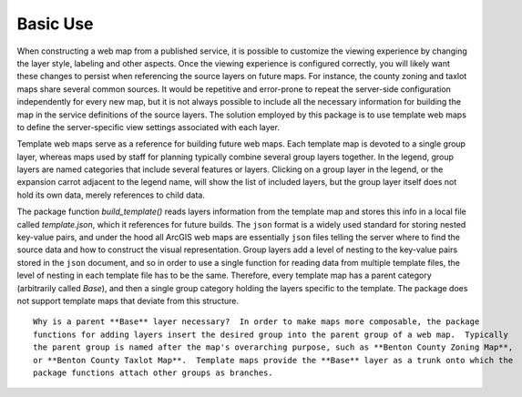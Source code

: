 =====
Basic Use
=====

When constructing a web map from a published service, it is possible to customize the viewing experience by changing the layer style, labeling and other aspects.  Once the viewing experience is configured correctly, you will likely want these changes to persist when referencing the source layers on future maps.  For instance, the county zoning and taxlot maps share several common sources.  It would be repetitive and error-prone to repeat the server-side configuration independently for every new map, but it is not always possible to include all the necessary information for building the map in the service definitions of the source layers.  The solution employed by this package is to use template web maps to define the server-specific view settings associated with each layer.

Template web maps serve as a reference for building future web maps.  Each template map is devoted to a single group layer, whereas maps used by staff for planning typically combine several group layers together.  In the legend, group layers are named categories that include several features or layers.  Clicking on a group layer in the legend, or the expansion carrot adjacent to the legend name, will show the list of included layers, but the group layer itself does not hold its own data, merely references to child data.

The package function `build_template()` reads layers information from the template map and stores this info in a local file called `template.json`, which it references for future builds.  The ``json`` format is a widely used standard for storing nested key-value pairs, and under the hood all ArcGIS web maps are essentially ``json`` files telling the server where to find the source data and how to construct the visual representation.  Group layers add a level of nesting to the key-value pairs stored in the ``json`` document, and so in order to use a single function for reading data from multiple template files, the level of nesting in each template file has to be the same.  Therefore, every template map has a parent category (arbitrarily called `Base`), and then a single group category holding the layers specific to the template.  The package does not support template maps that deviate from this structure.

::

        Why is a parent **Base** layer necessary?  In order to make maps more composable, the package
        functions for adding layers insert the desired group into the parent group of a web map.  Typically
        the parent group is named after the map's overarching purpose, such as **Benton County Zoning Map**,
        or **Benton County Taxlot Map**.  Template maps provide the **Base** layer as a trunk onto which the
        package functions attach other groups as branches.
